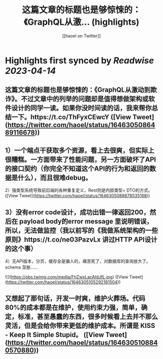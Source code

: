 :PROPERTIES:
:title: 这篇文章的标题也是够惊悚的：《GraphQL从激... (highlights)
:author: [[haoel on Twitter]]
:full-title: "这篇文章的标题也是够惊悚的：《GraphQL从激..."
:category: #tweets
:url: https://twitter.com/haoel/status/1646305086489116678
:END:

* Highlights first synced by [[Readwise]] [[2023-04-14]]
** 这篇文章的标题也是够惊悚的：《GraphQL从激动到欺诈》。不过文章中的列举的问题却是值得想做架构或软件设计的同学一读。如果你没时间读的话，我来帮你总结一下。https://t.co/ThFyxCEwcY ([View Tweet](https://twitter.com/haoel/status/1646305086489116678))
** 1）一个端点干获取多个资源，看上去很爽，但实际上很糟糕。一方面带来了性能问题，另一方面破坏了API的接口契约（你完全不知道这个API的行为和返回的数据是什么），而且很难debug。

2）强类型系统导致前后端的各种重复定义，Rest则是内部类型+ DTO的方式。 ([View Tweet](https://twitter.com/haoel/status/1646305088678535168))
** 3）没有error code设计，成功出错一律返回200，然后在 payload body的error message 里说明错误，所以，无法做监控（我以前写的《我做系统架构的一些原则》https://t.co/ne03PazvLx 讲过HTTP API设计的这个事）

4）无API版本，分页，缓存全是骗人的，痛苦死了，对数据库的查询放大了。schema 澎胀…… 

![](https://pbs.twimg.com/media/FtjZwxLacAIdJfL.jpg) ([View Tweet](https://twitter.com/haoel/status/1646305105292181504))
** 又想起了那句话，开发一时爽，维护火葬场。代码80%的成本都是在维护，使用约束力强，简单，确定，标准，甚至愚蠢的东西，很多时候看上去并不那么灵活，但是会给你带来更低的维护成本。所谓是 KISS - Keep It Simple Stupid。 ([View Tweet](https://twitter.com/haoel/status/1646305108840570880))